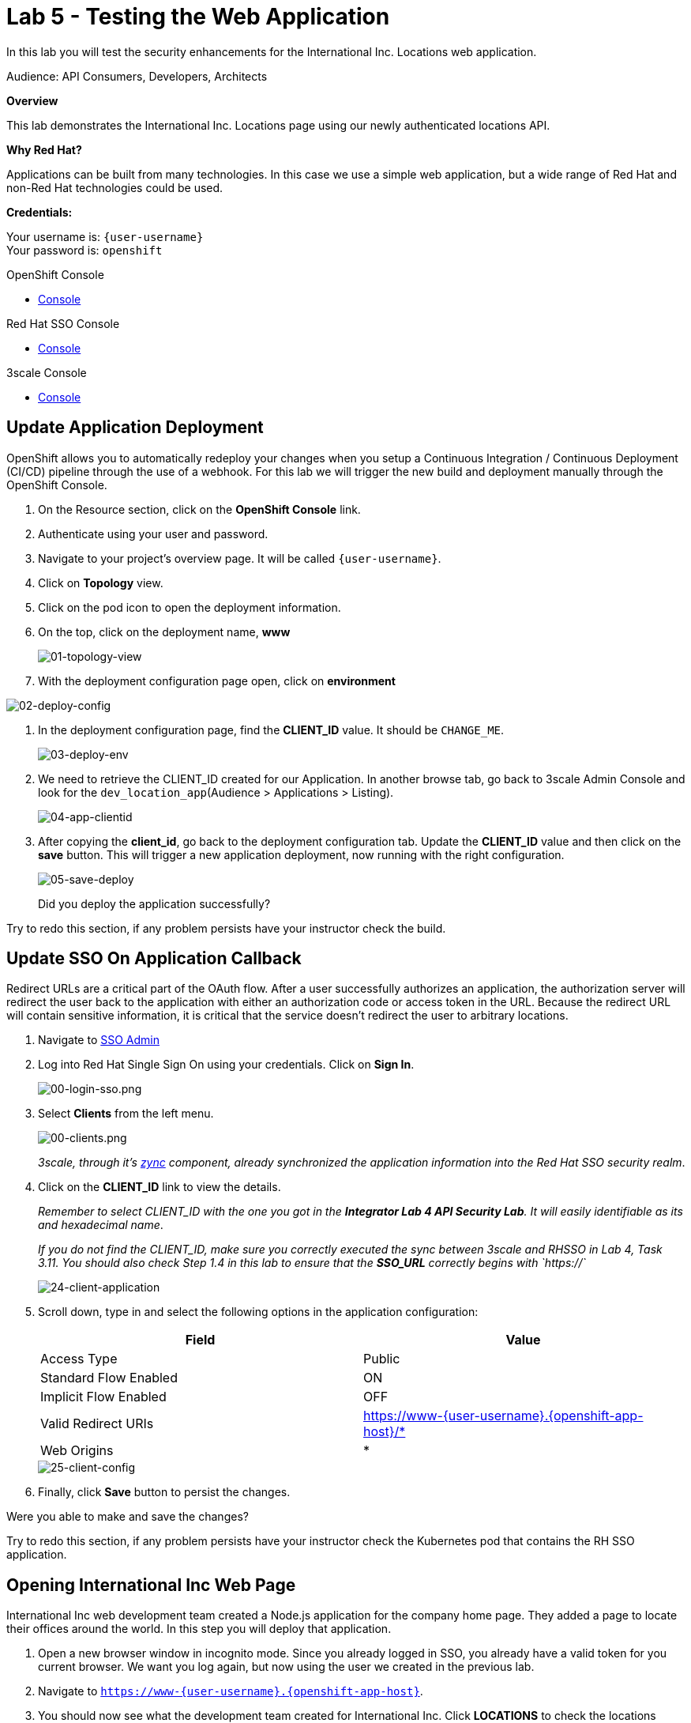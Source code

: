 :walkthrough: Testing the International Inc. Locations page using our newly authenticated locations API
:next-lab-url: https://tutorial-web-app-webapp.{openshift-app-host}/tutorial/dayinthelife-integration.git-citizen-integrator-track-lab07/
:3scale-url: https://www.3scale.net/
:3scale-admin-url: https://{user-username}-admin.{openshift-app-host}/p/login
:3scale-dev-portal-url: https://{user-username}.{openshift-app-host}/
:sso-url: https://keycloak-sso.{openshift-app-host}/auth/admin/{user-username}-realm/console
:openshift-url: {openshift-host}
:user-password: openshift

ifdef::env-github[]
:next-lab-url: ../lab06/walkthrough.adoc
endif::[]

[id='testing-web-app']
= Lab 5 - Testing the Web Application

In this lab you will test the security enhancements for the International Inc. Locations web application.

Audience: API Consumers, Developers, Architects

*Overview*

This lab demonstrates the International Inc. Locations page using our newly authenticated locations API.

*Why Red Hat?*

Applications can be built from many technologies. In this case we use a simple web application, but a wide range of Red Hat and non-Red Hat technologies could be used.

*Credentials:*

Your username is: `{user-username}` +
Your password is: `{user-password}`

[type=walkthroughResource]
.OpenShift Console
****
* link:{openshift-url}[Console, window="_blank"]
****

[type=walkthroughResource]
.Red Hat SSO Console
****
* link:{sso-url}[Console, window="_blank"]
****

[type=walkthroughResource]
.3scale Console
****
* link:{3scale-admin-url}[Console, window="_blank"]
****


[time=5]
[id="update-openshift"]
== Update Application Deployment

OpenShift allows you to automatically redeploy your changes when you setup a Continuous Integration / Continuous Deployment (CI/CD) pipeline through the use of a webhook. For this lab we will trigger the new build and deployment manually through the OpenShift Console.

. On the Resource section, click on the *OpenShift Console* link.
. Authenticate using your user and password.
. Navigate to your project's overview page. It will be called `{user-username}`.
. Click on *Topology* view.
. Click on the pod icon to open the deployment information.
. On the top, click on the deployment name, *www*
+
image::images/01-topology-view.png[01-topology-view, role="integr8ly-img-responsive"]

. With the deployment configuration page open, click on *environment*

image::images/02-deploy-config.png[02-deploy-config, role="integr8ly-img-responsive"]

. In the deployment configuration page, find the *CLIENT_ID* value. It should be `CHANGE_ME`.
+
image::images/03-deploy-env.png[03-deploy-env, role="integr8ly-img-responsive"]

. We need to retrieve the CLIENT_ID created for our Application. In another browse tab, go back to 3scale Admin Console and look for the `dev_location_app`(Audience > Applications > Listing).
+
image::images/04-app-clientid.png[04-app-clientid, role="integr8ly-img-responsive"]

. After copying the *client_id*, go back to the deployment configuration tab. Update the *CLIENT_ID* value and then click on the *save* button. This will trigger a new application deployment, now running with the right configuration.

+
image::images/05-save-deploy.png[05-save-deploy, role="integr8ly-img-responsive"]
+

[type=verification]
Did you deploy the application successfully?

[type=verificationFail]
Try to redo this section, if any problem persists have your instructor check the build.

[time=5]
[id="update-sso"]
== Update SSO On Application Callback

Redirect URLs are a critical part of the OAuth flow. After a user successfully authorizes an application, the authorization server will redirect the user back to the application with either an authorization code or access token in the URL. Because the redirect URL will contain sensitive information, it is critical that the service doesn't redirect the user to arbitrary locations.

. Navigate to link:{sso-url}[SSO Admin, window="_blank"]

. Log into Red Hat Single Sign On using your credentials. Click on *Sign In*.
+
image::images/00-login-sso.png[00-login-sso.png, role="integr8ly-img-responsive"]

. Select *Clients* from the left menu.
+
image::images/00-clients.png[00-clients.png, role="integr8ly-img-responsive"]
+
_3scale, through it's https://github.com/3scale/zync/[zync] component, already synchronized the application information into the Red Hat SSO security realm_.

. Click on the *CLIENT_ID* link to view the details.
+
_Remember to select CLIENT_ID with the one you got in the **Integrator Lab 4 API Security Lab**. It will easily identifiable as its and hexadecimal name_.
+
_If you do not find the CLIENT_ID, make sure you correctly executed the sync between 3scale and RHSSO in Lab 4, Task 3.11.  You should also check Step 1.4 in this lab to ensure that the **SSO_URL** correctly begins with `https://`_
+
image::images/consume-24.png[24-client-application, role="integr8ly-img-responsive"]

. Scroll down, type in and select the following options in the application configuration:
+
|===
| Field | Value

| Access Type
| Public

| Standard Flow Enabled
| ON

| Implicit Flow Enabled
| OFF

| Valid Redirect URIs
| https://www-{user-username}.{openshift-app-host}/*

| Web Origins
| *
|===
+
image::images/consume-25.png[25-client-config, role="integr8ly-img-responsive"]

. Finally, click *Save* button to persist the changes.

[type=verification]
Were you able to make and save the changes?

[type=verificationFail]
Try to redo this section, if any problem persists have your instructor check the Kubernetes pod that contains the RH SSO application.


[time=5]
[id="test-webpage"]
== Opening International Inc Web Page

International Inc web development team created a Node.js application for the company home page. They added a page to locate their offices around the world.
In this step you will deploy that application.

. Open a new browser window in incognito mode. Since you already logged in SSO, you already have a valid token for you current browser. We want you log again, but now using the user we created in the previous lab.

. Navigate to `https://www-{user-username}.{openshift-app-host}`.

. You should now see what the development team created for International Inc. Click *LOCATIONS* to check the locations page.
+
image::images/10-application-page.png[10-application-page, role="integr8ly-img-responsive"]

. You can notice now the *Sign In* button in the page.
+
image::images/11-Sign-in.png[11-Sign-in, role="integr8ly-img-responsive"]

[type=verification]
Does the *Sign In* button appear?

[type=verificationFail]
Try to redo this section, if any problem persists have your instructor check the Kubernetes pod that contains the web application.

[time=5]
[id="test-SSO-integration"]
== Test the Single Sign On Integration

. Let's test the integration. Click the *Sign In* button.

. You are being redirected to Red Hat Single Sign On *Login Page*. Login using the user credentials you created in the link:../lab05/#add-user-to-realm[API Security Lab]
 ** Username: *apiuser*
 ** Password: *apipassword*
+
image::images/23-realm-login.png[23-realm-login, role="integr8ly-img-responsive"]

. You will be redirected again to the *LOCATIONS* page where now you will be able to select the International Inc Offices types.
+
image::images/11-locations-page.png[11-locations-page, role="integr8ly-img-responsive"]

[type=verification]
Are you able to search for locations?

[type=verificationFail]
Try to redo this section, if any problem persists have your instructor check the Kubernetes pod that contains the web application.

_Congratulations!_ You have successfully tested the International Inc. Locations webpage using a full SSO authenticated API.

[time=1]
[id="summary"]
== Summary

In total you should now have been able to follow all the steps from designing and API, deploying it's code, issuing keys, connecting OpenID connect and calling it from an application. This gives you a brief overview of the creation and deployment of an API. There are many variations and extensions of these general principles to explore!

[time=1]
[id="steps-beyond"]
== Steps Beyond
So, you want more? If you have time, you can try our bonus lab. This lab focuses demonstrates Fuse Online, showcasing Apicurito to define your API contract, autogenerate an integration, deploy it, then secure your newly created API using 3scale Smart Discovery.

If you'd like to try this out, you can now proceed to `Lab 6`.

[time=1]
[id="further-reading"]
== Notes and Further Reading

* http://microcks.github.io/[Red Hat 3scale API Management]
* https://developers.redhat.com/blog/2017/11/21/setup-3scale-openid-connect-oidc-integration-rh-sso/[Setup OIDC with 3scale]
